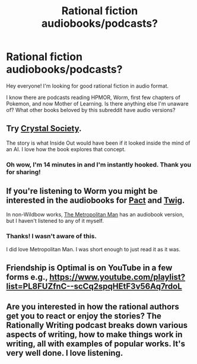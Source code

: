 #+TITLE: Rational fiction audiobooks/podcasts?

* Rational fiction audiobooks/podcasts?
:PROPERTIES:
:Author: lumenwrites
:Score: 13
:DateUnix: 1563275327.0
:DateShort: 2019-Jul-16
:END:
Hey everyone! I'm looking for good rational fiction in audio format.

I know there are podcasts reading HPMOR, Worm, first few chapters of Pokemon, and now Mother of Learning. Is there anything else I'm unaware of? What other books beloved by this subreddit have audio versions?


** Try [[http://www.hpmorpodcast.com/?page_id=1958.][Crystal Society]].

The story is what Inside Out would have been if it looked inside the mind of an AI. I love how the book explores that concept.
:PROPERTIES:
:Author: NonreciprocatingDue
:Score: 9
:DateUnix: 1563275976.0
:DateShort: 2019-Jul-16
:END:

*** Oh wow, I'm 14 minutes in and I'm instantly hooked. Thank you for sharing!
:PROPERTIES:
:Author: lumenwrites
:Score: 5
:DateUnix: 1563277590.0
:DateShort: 2019-Jul-16
:END:


** If you're listening to Worm you might be interested in the audiobooks for [[http://www.mediamdpodcast.com/feed/podcast/pact-audiobook][Pact]] and [[http://audiotwig.dauber.kim/][Twig]].

In non-Wildbow works, [[http://www.hpmorpodcast.com/?page_id=1705][The Metropolitan Man]] has an audiobook version, but I haven't listened to any of it myself.
:PROPERTIES:
:Score: 6
:DateUnix: 1563544835.0
:DateShort: 2019-Jul-19
:END:

*** Thanks! I wasn't aware of this.

I did love Metropolitan Man. I was short enough to just read it as it was.
:PROPERTIES:
:Author: ahel
:Score: 3
:DateUnix: 1563701652.0
:DateShort: 2019-Jul-21
:END:


** Friendship is Optimal is on YouTube in a few forms e.g., [[https://www.youtube.com/playlist?list=PL8FUZfnC--scCq2spqHEtF3v56Aq7rdoL]]
:PROPERTIES:
:Author: soul_gelatin
:Score: 4
:DateUnix: 1563278766.0
:DateShort: 2019-Jul-16
:END:


** Are you interested in how the rational authors get you to react or enjoy the stories? The Rationally Writing podcast breaks down various aspects of writing, how to make things work in writing, all with examples of popular works. It's very well done. I love listening.
:PROPERTIES:
:Author: xenizondich23
:Score: 2
:DateUnix: 1567397716.0
:DateShort: 2019-Sep-02
:END:
